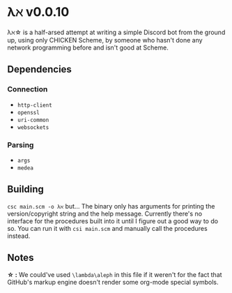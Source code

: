 * λℵ v0.0.10
  
  λℵ\star is a half-arsed attempt at writing a simple Discord bot from the
  ground up, using only CHICKEN Scheme, by someone who hasn't done any network
  programming before and isn't good at Scheme.

** Dependencies
*** Connection
- =http-client=
- =openssl=
- =uri-common=
- =websockets=

*** Parsing
- =args=
- =medea=

** Building
   =csc main.scm -o λℵ= but...
   The binary only has arguments for printing the version/copyright
   string and the help message.
   Currently there's no interface for the procedures built into it
   until I figure out a good way to do so. You can run it with
   =csi main.scm= and manually call the procedures instead.
** Notes
   *\star :* We could've used =\lambda\aleph= in this file if it weren't for the
   fact that GitHub's markup engine doesn't render some org-mode special symbols.
